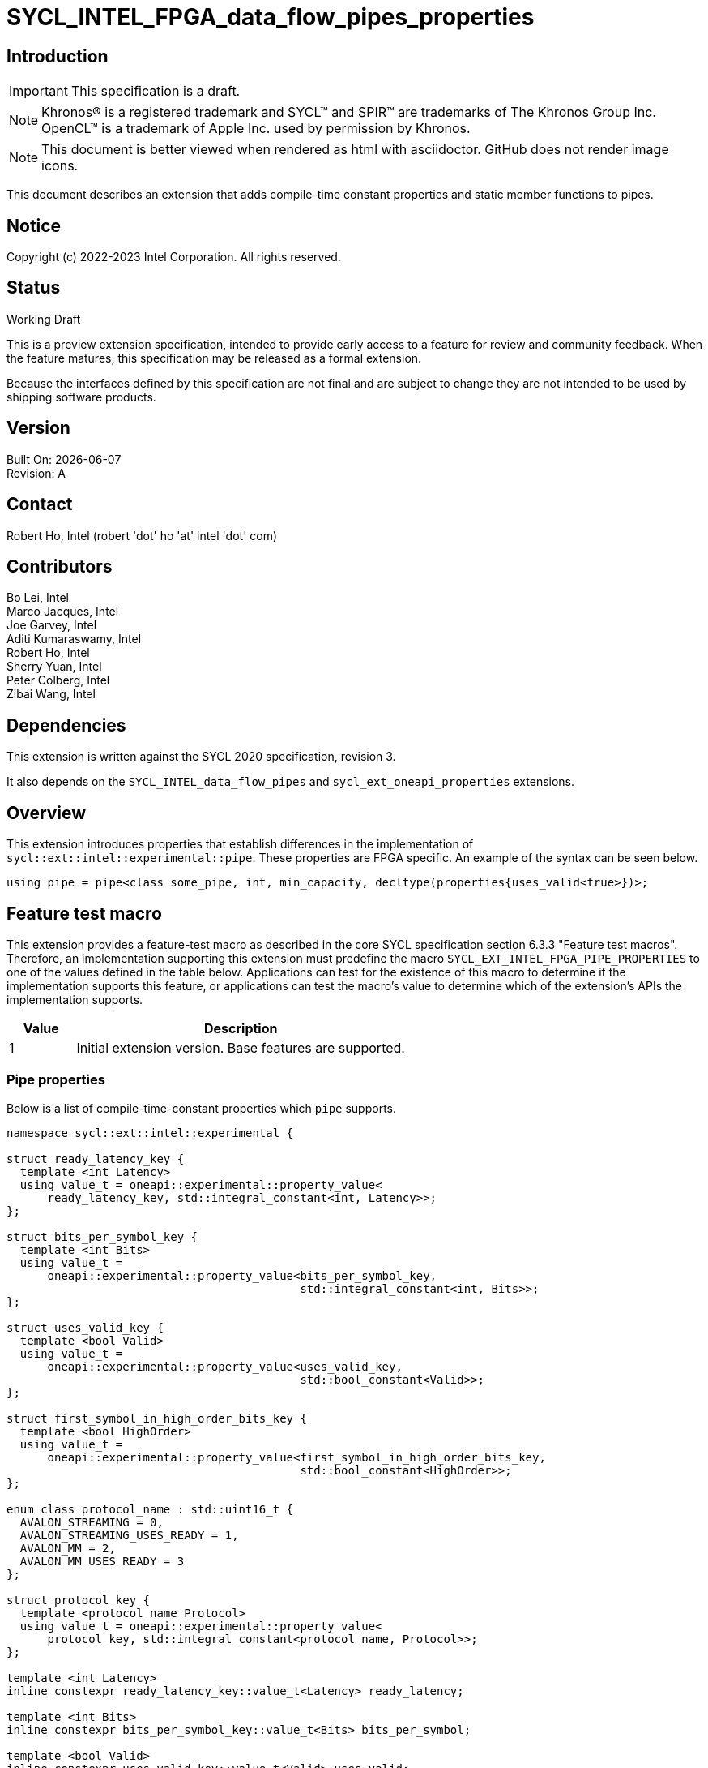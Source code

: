 = SYCL_INTEL_FPGA_data_flow_pipes_properties

:source-highlighter: coderay
:coderay-linenums-mode: table

// This section needs to be after the document title.
:doctype: book
:toc2:
:toc: left
:encoding: utf-8
:lang: en

:blank: pass:[ +]

// Set the default source code type in this document to C++,
// for syntax highlighting purposes.  This is needed because
// docbook uses c++ and html5 uses cpp.
:language: {basebackend@docbook:c++:cpp}

// This is necessary for asciidoc, but not for asciidoctor
:cpp: C++

== Introduction
IMPORTANT: This specification is a draft.

NOTE: Khronos(R) is a registered trademark and SYCL(TM) and SPIR(TM) are
trademarks of The Khronos Group Inc.  OpenCL(TM) is a trademark of Apple Inc.
used by permission by Khronos.

NOTE: This document is better viewed when rendered as html with asciidoctor.
GitHub does not render image icons.

This document describes an extension that adds compile-time constant properties
and static member functions to pipes.

== Notice

Copyright (c) 2022-2023 Intel Corporation.  All rights reserved.

== Status

Working Draft

This is a preview extension specification, intended to provide early access to
a feature for review and community feedback. When the feature matures, this
specification may be released as a formal extension.

Because the interfaces defined by this specification are not final and are
subject to change they are not intended to be used by shipping software
products.

== Version

Built On: {docdate} +
Revision: A

== Contact

Robert Ho, Intel (robert 'dot' ho 'at' intel 'dot' com)

== Contributors

Bo Lei, Intel +
Marco Jacques, Intel +
Joe Garvey, Intel +
Aditi Kumaraswamy, Intel +
Robert Ho, Intel +
Sherry Yuan, Intel +
Peter Colberg, Intel +
Zibai Wang, Intel

== Dependencies

This extension is written against the SYCL 2020 specification, revision 3.

It also depends on the `SYCL_INTEL_data_flow_pipes` and
`sycl_ext_oneapi_properties` extensions.

== Overview

This extension introduces properties that establish differences in the
implementation of `sycl::ext::intel::experimental::pipe`. These properties are FPGA specific. An example
of the syntax can be seen below. 

[source,c++]
----
using pipe = pipe<class some_pipe, int, min_capacity, decltype(properties{uses_valid<true>})>;
----

== Feature test macro

This extension provides a feature-test macro as described in the core SYCL
specification section 6.3.3 "Feature test macros". Therefore, an implementation
supporting this extension must predefine the macro
`SYCL_EXT_INTEL_FPGA_PIPE_PROPERTIES` to one of the values defined in the table
below. Applications can test for the existence of this macro to determine if
the implementation supports this feature, or applications can test the macro's
value to determine which of the extension's APIs the implementation supports.

[%header,cols="1,5"]
|===
|Value |Description
|1     |Initial extension version.  Base features are supported.
|===

=== Pipe properties

Below is a list of compile-time-constant properties which `pipe` supports.

```c++
namespace sycl::ext::intel::experimental {

struct ready_latency_key {
  template <int Latency>
  using value_t = oneapi::experimental::property_value<
      ready_latency_key, std::integral_constant<int, Latency>>;
};

struct bits_per_symbol_key {
  template <int Bits>
  using value_t =
      oneapi::experimental::property_value<bits_per_symbol_key,
                                           std::integral_constant<int, Bits>>;
};

struct uses_valid_key {
  template <bool Valid>
  using value_t =
      oneapi::experimental::property_value<uses_valid_key,
                                           std::bool_constant<Valid>>;
};  
    
struct first_symbol_in_high_order_bits_key {
  template <bool HighOrder>
  using value_t =
      oneapi::experimental::property_value<first_symbol_in_high_order_bits_key,
                                           std::bool_constant<HighOrder>>;
};

enum class protocol_name : std::uint16_t {
  AVALON_STREAMING = 0,
  AVALON_STREAMING_USES_READY = 1,
  AVALON_MM = 2,
  AVALON_MM_USES_READY = 3
};

struct protocol_key {
  template <protocol_name Protocol>
  using value_t = oneapi::experimental::property_value<
      protocol_key, std::integral_constant<protocol_name, Protocol>>;
};

template <int Latency>
inline constexpr ready_latency_key::value_t<Latency> ready_latency;

template <int Bits>
inline constexpr bits_per_symbol_key::value_t<Bits> bits_per_symbol;

template <bool Valid>
inline constexpr uses_valid_key::value_t<Valid> uses_valid;

template <bool HighOrder>
inline constexpr first_symbol_in_high_order_bits_key::value_t<HighOrder>
    first_symbol_in_high_order_bits;

template <protocol_name Protocol>
inline constexpr protocol_key::value_t<Protocol> protocol;

} // namespace sycl::ext::intel::experimental
```

--
[options="header"]
|====
| Property | Description

|`ready_latency`
| Valid values: Non-negative integer value.

Default value: 0

The number of cycles between when the ready signal is deasserted and when the
pipe can no longer accept new inputs.

This property is not guaranteed to be respected if the pipe is an inter-kernel
pipe. The compiler is allowed to optimize the pipe if both sides are visible.

|`bits_per_symbol`
| Valid values: A positive integer value that evenly divides by the data type size. 

Default value: 8

Describes how the data is broken into symbols on the data bus.

Data is broken down according to how you set the first_symbol_in_high_order_bits
property. By default, data is broken down in little endian order.

This property is not guaranteed to be respected if the pipe is an inter-kernel
pipe. The compiler is allowed to optimize the pipe if both sides are visible.

|`uses_valid`
| Valid values: true or false

Default value: true

Controls whether a valid signal is present on the pipe interface. If false, the
upstream source must provide valid data on every cycle that ready is asserted.

This is equivalent to changing the pipe read calls to tryRead and assuming that
success is always true.

If set to false, the min_capacity pipe class template parameter and ready_latency
property must be 0.

This property is not guaranteed to be respected if the pipe is an inter-kernel
pipe. The compiler is allowed to optimize the pipe if both sides are visible.

|`first_symbol_in_high_order_bits`
| Valid values: true or false

Default value: false

Specifies whether the data symbols in the pipe are in big-endian
order.

This property is not guaranteed to be respected if the pipe is an inter-kernel
pipe. The compiler is allowed to optimize the pipe if both sides are visible.

|`protocol`
| Specifies the protocol for the pipe interface. Currently, the protocols supported
are: *AVALON_STREAMING*, *AVALON_STREAMING_USES_READY*, *AVALON_MM*, and *AVALON_MM_USES_READY*.

*AVALON_STREAMING*

Provide an Avalon streaming interface as described in https://www.intel.com/content/www/us/en/docs/programmable/683091/22-3/introduction-to-the-interface-specifications.html[Intel® Avalon Interface Specifications].

With this choice of protocol, no ready signal is exposed by the host pipe, and the sink cannot backpressure.

*AVALON_STREAMING_USES_READY*

Provide an Avalon streaming interface as described in https://www.intel.com/content/www/us/en/docs/programmable/683091/22-3/introduction-to-the-interface-specifications.html[Intel® Avalon Interface Specifications].

This protocol allows the sink to backpressure by deasserting the ready signal asserted. The sink signifies that it is ready to consume data by asserting the ready signal. 

*AVALON_MM*

Provide an Avalon memory mapped interface as described in https://www.intel.com/content/www/us/en/docs/programmable/683091/22-3/introduction-to-the-interface-specifications.html[Intel® Avalon Interface Specifications].

With this protocol, an implicit ready signal is held high, and the sink cannot backpressure.

*AVALON_MM_USES_READY*

Provide an Avalon memory mapped interface as described in https://www.intel.com/content/www/us/en/docs/programmable/683091/22-3/introduction-to-the-interface-specifications.html[Intel® Avalon Interface Specifications].

With this protocol, an additional memory mapped location is created to hold the ready signal. You must set the uses_valid property to true.

The default protocol is *AVALON_STREAMING_USES_READY*
|====
--

== Revision History

[cols="5,15,15,70"]
[grid="rows"]
[options="header"]
|========================================
|Rev|Date|Author|Changes
|1|2022-03-18|Peter Colberg|*Initial public working draft*
|2|2023-04-06|Robert Ho|Removal of unused properties, update protocols
|========================================

//************************************************************************
//Other formatting suggestions:
//
//* Use *bold* text for host APIs, or [source] syntax highlighting.
//* Use +mono+ text for device APIs, or [source] syntax highlighting.
//* Use +mono+ text for extension names, types, or enum values.
//* Use _italics_ for parameters.
//************************************************************************
